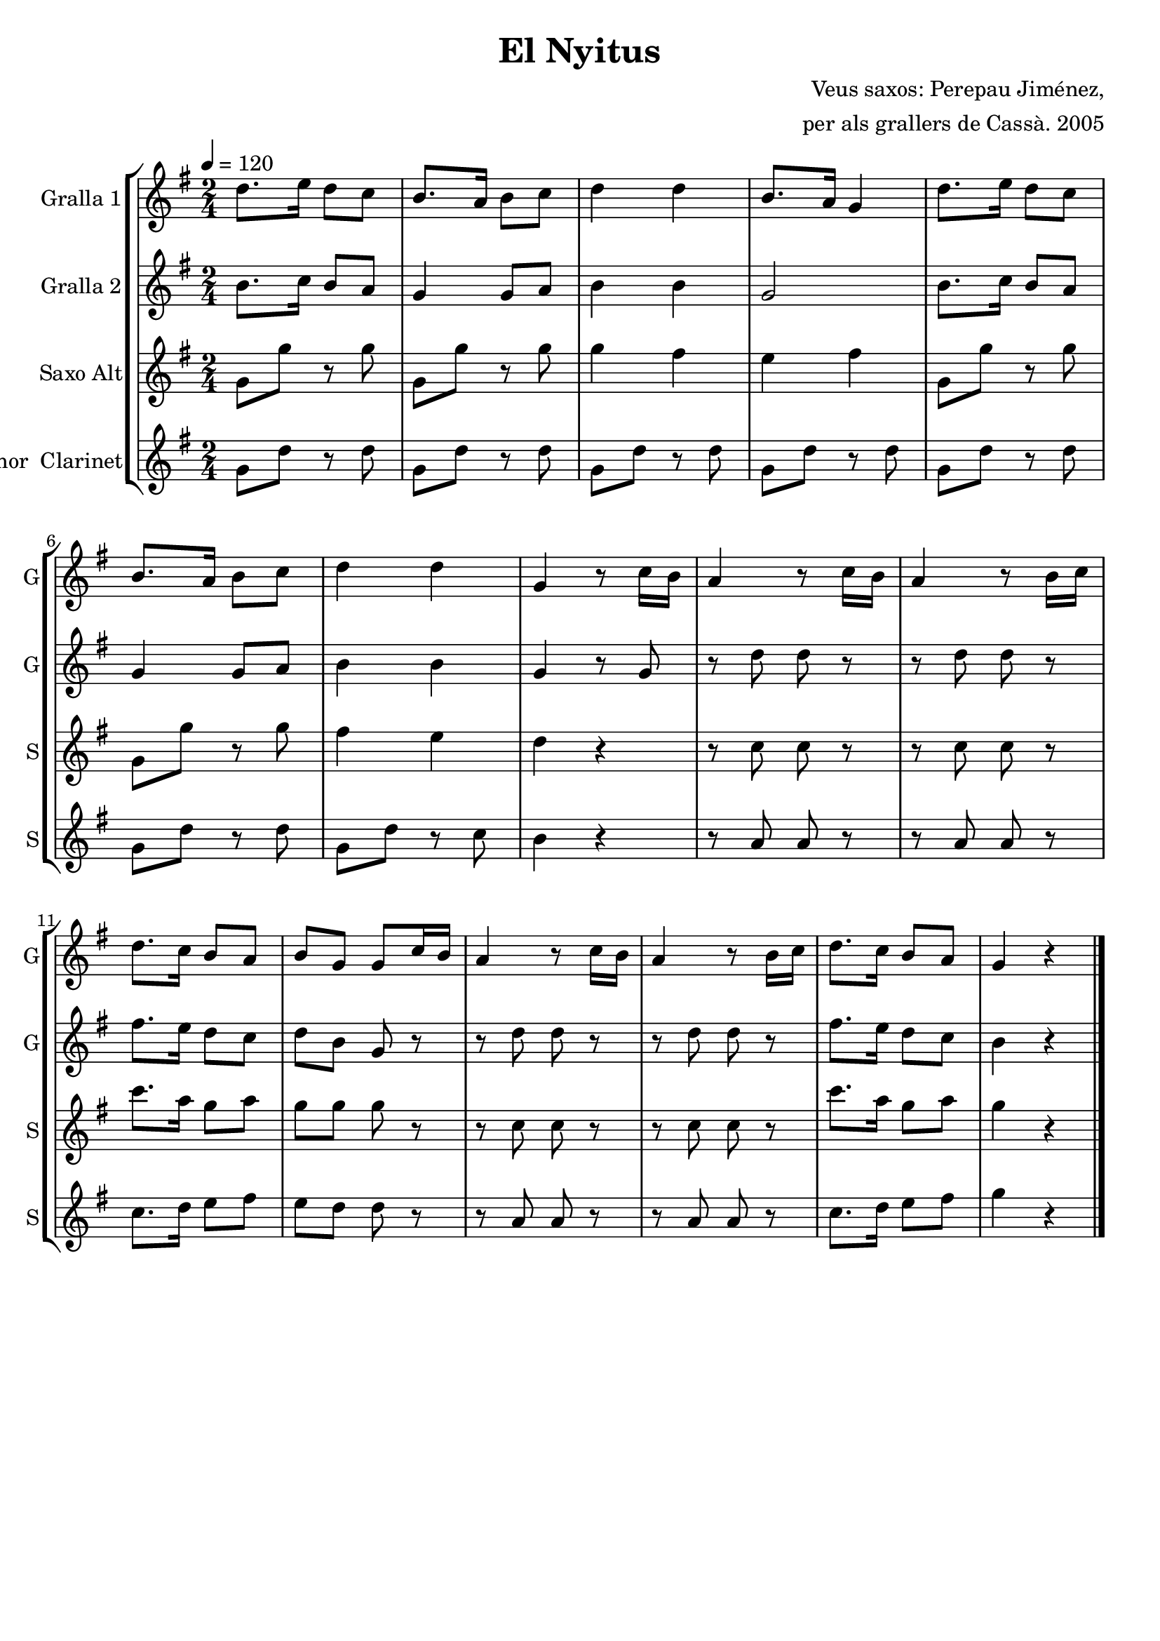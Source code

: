 \version "2.16.2"

\header {
  dedication=""
  title="El Nyitus"
  subtitle=""
  subsubtitle=""
  poet=""
  meter=""
  piece=""
  composer="Veus saxos: Perepau Jiménez,"
  arranger="per als grallers de Cassà. 2005"
  opus=""
  instrument=""
  copyright=""
  tagline=""
}

liniaroAa =
\relative d''
{
  \tempo 4=120
  \clef treble
  \key g \major
  \time 2/4
  \repeat volta 2 { d8. e16 d8 c  |
  b8.  a16 b8 c  |
  d4 d  |
  b8.  a16 g4  |
  %05
  d'8. e16 d8 c  |
  b8. a16 b8 c  |
  d4 d  |
  g,4 r8 c16 b  |
  a4 r8 c16 b  |
  %10
  a4 r8 b16 c  |
  d8. c16 b8 a  |
  b8 g g c16 b  |
  a4 r8 c16 b  |
  a4 r8 b16 c  |
  %15
  d8. c16 b8 a  |
  g4 r  \bar "|." }
}

liniaroAb =
\relative b'
{
  \tempo 4=120
  \clef treble
  \key g \major
  \time 2/4
  \repeat volta 2 { b8. c16 b8 a  |
  g4 g8 a  |
  b4 b  |
  g2  |
  %05
  b8. c16 b8 a  |
  g4 g8 a  |
  b4 b  |
  g4 r8 g  |
  r8 d' d r  |
  %10
  r8 d d r  |
  fis8. e16 d8 c  |
  d8 b g r  |
  r8 d' d r  |
  r8 d d r  |
  %15
  fis8. e16 d8 c  |
  b4 r  \bar "|." }
}

liniaroAc =
\transpose d f
{
\relative e'
{
  \tempo 4=120
  \clef treble
  \key e \major
  \time 2/4
  \repeat volta 2 { e8 e' r e  |
  e,8 e' r e  |
  e4 dis  |
  cis4 dis  |
  %05
  e,8 e' r e  |
  e,8 e' r e  |
  dis4 cis  |
  b4 r  |
  r8 a a r  |
  %10
  r8 a a r  |
  a'8. fis16 e8 fis  |
  e8 e e r  |
  r8 a, a r  |
  r8 a a r  |
  %15
  a'8. fis16 e8 fis  |
  e4 r  \bar "|." }
}
}

liniaroAd =
\transpose d c
{
\relative a'
{
  \tempo 4=120
  \clef treble
  \key a \major
  \time 2/4
  \repeat volta 2 { a8 e' r e  |
  a,8 e' r e  |
  a,8 e' r e  |
  a,8 e' r e  |
  %05
  a,8 e' r e  |
  a,8 e' r e  |
  a,8 e' r d  |
  cis4 r  |
  r8 b b r  |
  %10
  r8 b b r  |
  d8. e16 fis8 gis  |
  fis8 e e r  |
  r8 b b r  |
  r8 b b r  |
  %15
  d8. e16 fis8 gis  |
  a4 r  \bar "|." }
}
}

\bookpart {
  \score {
    \new StaffGroup {
      \override Score.RehearsalMark #'self-alignment-X = #LEFT
      <<
        \new Staff \with {instrumentName = #"Gralla 1" shortInstrumentName = #"G"} \liniaroAa
        \new Staff \with {instrumentName = #"Gralla 2" shortInstrumentName = #"G"} \liniaroAb
        \new Staff \with {instrumentName = #"Saxo Alt" shortInstrumentName = #"S"} \liniaroAc
        \new Staff \with {instrumentName = #"Saxo Tenor  Clarinet" shortInstrumentName = #"S"} \liniaroAd
      >>
    }
    \layout {}
  }
  \score { \unfoldRepeats
    \new StaffGroup {
      \override Score.RehearsalMark #'self-alignment-X = #LEFT
      <<
        \new Staff \with {instrumentName = #"Gralla 1" shortInstrumentName = #"G"} \liniaroAa
        \new Staff \with {instrumentName = #"Gralla 2" shortInstrumentName = #"G"} \liniaroAb
        \new Staff \with {instrumentName = #"Saxo Alt" shortInstrumentName = #"S"} \liniaroAc
        \new Staff \with {instrumentName = #"Saxo Tenor  Clarinet" shortInstrumentName = #"S"} \liniaroAd
      >>
    }
    \midi {}
  }
}

\bookpart {
  \header {instrument="Gralla 1"}
  \score {
    \new StaffGroup {
      \override Score.RehearsalMark #'self-alignment-X = #LEFT
      <<
        \new Staff \liniaroAa
      >>
    }
    \layout {}
  }
  \score { \unfoldRepeats
    \new StaffGroup {
      \override Score.RehearsalMark #'self-alignment-X = #LEFT
      <<
        \new Staff \liniaroAa
      >>
    }
    \midi {}
  }
}

\bookpart {
  \header {instrument="Gralla 2"}
  \score {
    \new StaffGroup {
      \override Score.RehearsalMark #'self-alignment-X = #LEFT
      <<
        \new Staff \liniaroAb
      >>
    }
    \layout {}
  }
  \score { \unfoldRepeats
    \new StaffGroup {
      \override Score.RehearsalMark #'self-alignment-X = #LEFT
      <<
        \new Staff \liniaroAb
      >>
    }
    \midi {}
  }
}

\bookpart {
  \header {instrument="Saxo Alt"}
  \score {
    \new StaffGroup {
      \override Score.RehearsalMark #'self-alignment-X = #LEFT
      <<
        \new Staff \liniaroAc
      >>
    }
    \layout {}
  }
  \score { \unfoldRepeats
    \new StaffGroup {
      \override Score.RehearsalMark #'self-alignment-X = #LEFT
      <<
        \new Staff \liniaroAc
      >>
    }
    \midi {}
  }
}

\bookpart {
  \header {instrument="Saxo Tenor  Clarinet"}
  \score {
    \new StaffGroup {
      \override Score.RehearsalMark #'self-alignment-X = #LEFT
      <<
        \new Staff \liniaroAd
      >>
    }
    \layout {}
  }
  \score { \unfoldRepeats
    \new StaffGroup {
      \override Score.RehearsalMark #'self-alignment-X = #LEFT
      <<
        \new Staff \liniaroAd
      >>
    }
    \midi {}
  }
}

